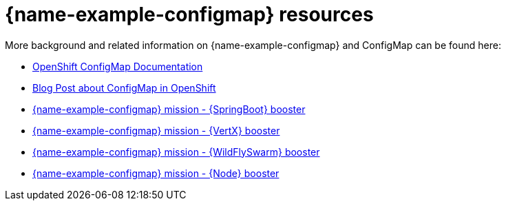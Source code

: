 [id='configmap-resources_{context}']
= {name-example-configmap} resources

More background and related information on {name-example-configmap} and ConfigMap can be found here:

* link:https://docs.openshift.org/latest/dev_guide/configmaps.html[OpenShift ConfigMap Documentation]

* link:https://blog.openshift.com/configuring-your-application-part-1/[Blog Post about ConfigMap in OpenShift]

ifdef::built-for-spring-boot[* link:http://docs.spring.io/spring-boot/docs/current/reference/htmlsingle/#boot-features-external-config[Externalized Configuration with {SpringBoot}]]

ifdef::built-for-vertx[* link:http://vertx.io/docs/vertx-config/js/[Externalized Configuration with {VertX}]]

ifdef::built-for-thorntail[* link:https://wildfly-swarm.gitbooks.io/wildfly-swarm-users-guide/content/v/eee1f5ba4dd4f13855cbe98addd365ba29033810/configuration/index.html[Externalized Configuration with {WildFlySwarm}]]

ifndef::built-for-spring-boot[* link:{link-mission-configmap-spring-boot}[{name-example-configmap} mission - {SpringBoot} booster]]

ifndef::built-for-vertx[* link:{link-mission-configmap-vertx}[{name-example-configmap} mission - {VertX} booster]]

ifndef::built-for-thorntail[* link:{link-mission-configmap-thorntail}[{name-example-configmap} mission - {WildFlySwarm} booster]]

ifndef::built-for-nodejs[* link:{link-mission-configmap-nodejs}[{name-example-configmap} mission - {Node} booster]]

